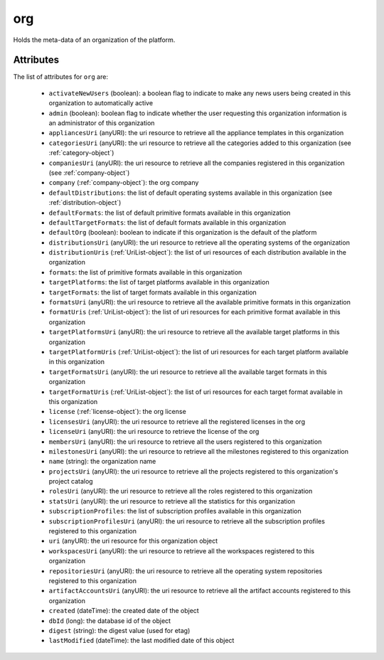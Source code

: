.. Copyright 2016 FUJITSU LIMITED

.. _org-object:

org
===

Holds the meta-data of an organization of the platform.

Attributes
~~~~~~~~~~

The list of attributes for ``org`` are:

	* ``activateNewUsers`` (boolean): a boolean flag to indicate to make any news users being created in this organization to automatically active
	* ``admin`` (boolean): boolean flag to indicate whether the user requesting this organization information is an administrator of this organization
	* ``appliancesUri`` (anyURI): the uri resource to retrieve all the appliance templates in this organization
	* ``categoriesUri`` (anyURI): the uri resource to retrieve all the categories added to this organization (see :ref:`category-object`)
	* ``companiesUri`` (anyURI): the uri resource to retrieve all the companies registered in this organization (see :ref:`company-object`)
	* ``company`` (:ref:`company-object`): the org company
	* ``defaultDistributions``: the list of default operating systems available in this organization (see :ref:`distribution-object`)
	* ``defaultFormats``: the list of default primitive formats available in this organization
	* ``defaultTargetFormats``: the list of default formats available in this organization
	* ``defaultOrg`` (boolean): boolean to indicate if this organization is the default of the platform
	* ``distributionsUri`` (anyURI): the uri resource to retrieve all the operating systems of the organization
	* ``distributionUris`` (:ref:`UriList-object`): the list of uri resources of each distribution available in the organization
	* ``formats``: the list of primitive formats available in this organization
	* ``targetPlatforms``: the list of target platforms available in this organization
	* ``targetFormats``: the list of target formats available in this organization
	* ``formatsUri`` (anyURI): the uri resource to retrieve all the available primitive formats in this organization
	* ``formatUris`` (:ref:`UriList-object`): the list of uri resources for each primitive format available in this organization
	* ``targetPlatformsUri`` (anyURI): the uri resource to retrieve all the available target platforms in this organization
	* ``targetPlatformUris`` (:ref:`UriList-object`): the list of uri resources for each target platform available in this organization
	* ``targetFormatsUri`` (anyURI): the uri resource to retrieve all the available target formats in this organization
	* ``targetFormatUris`` (:ref:`UriList-object`): the list of uri resources for each target format available in this organization
	* ``license`` (:ref:`license-object`): the org license
	* ``licensesUri`` (anyURI): the uri resource to retrieve all the registered licenses in the org
	* ``licenseUri`` (anyURI): the uri resource to retrieve the license of the org
	* ``membersUri`` (anyURI): the uri resource to retrieve all the users registered to this organization
	* ``milestonesUri`` (anyURI): the uri resource to retrieve all the milestones registered to this organization
	* ``name`` (string): the organization name
	* ``projectsUri`` (anyURI): the uri resource to retrieve all the projects registered to this organization's project catalog
	* ``rolesUri`` (anyURI): the uri resource to retrieve all the roles registered to this organization
	* ``statsUri`` (anyURI): the uri resource to retrieve all the statistics for this organization
	* ``subscriptionProfiles``: the list of subscription profiles available in this organization
	* ``subscriptionProfilesUri`` (anyURI): the uri resource to retrieve all the subscription profiles registered to this organization
	* ``uri`` (anyURI): the uri resource for this organization object
	* ``workspacesUri`` (anyURI): the uri resource to retrieve all the workspaces registered to this organization
	* ``repositoriesUri`` (anyURI): the uri resource to retrieve all the operating system repositories registered to this organization
	* ``artifactAccountsUri`` (anyURI): the uri resource to retrieve all the artifact accounts registered to this organization
	* ``created`` (dateTime): the created date of the object
	* ``dbId`` (long): the database id of the object
	* ``digest`` (string): the digest value (used for etag)
	* ``lastModified`` (dateTime): the last modified date of this object


